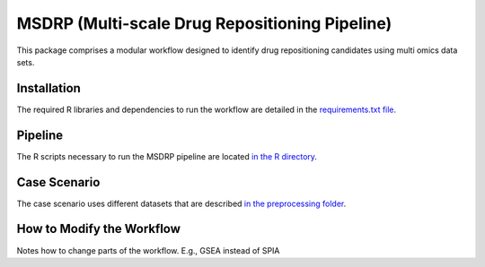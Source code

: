 MSDRP (Multi-scale Drug Repositioning Pipeline)
===============================================
This package comprises a modular workflow designed to identify drug repositioning candidates using multi omics data sets.

Installation
------------
The required R libraries and dependencies to run the workflow are detailed in the
`requirements.txt file <https://github.com/asifemon/msdrp/blob/master/requirements.txt>`_.

Pipeline
--------
The R scripts necessary to run the MSDRP pipeline are located `in the R directory <https://github.com/asifemon/msdrp/tree/master/R>`_.

Case Scenario
-------------
The case scenario uses different datasets that are described `in the preprocessing folder <https://github.com/asifemon/msdrp/tree/master/R/preprocessing>`_.

How to Modify the Workflow
--------------------------

Notes how to change parts of the workflow. E.g., GSEA instead of SPIA
